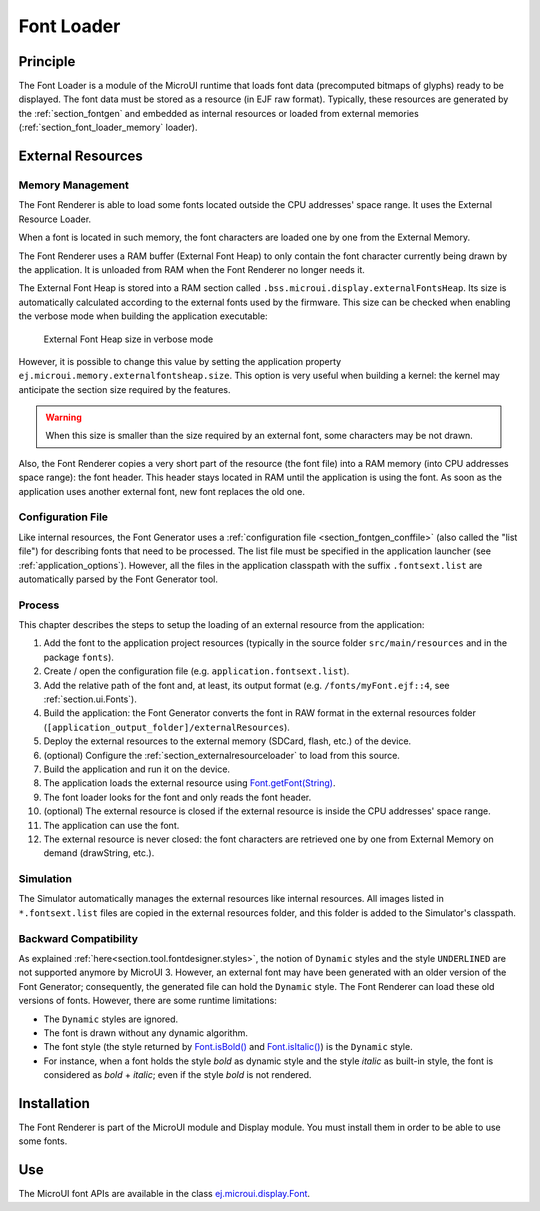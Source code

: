 .. _section_font_core:

===========
Font Loader
===========

Principle
=========

The Font Loader is a module of the MicroUI runtime that loads font data (precomputed bitmaps of glyphs) ready to be displayed.
The font data must be stored as a resource (in EJF raw format).
Typically, these resources are generated by the :ref:`section_fontgen` and embedded as internal resources or loaded from external memories (:ref:`section_font_loader_memory` loader).

.. _section_font_loader_memory:

External Resources
==================

Memory Management
-----------------

The Font Renderer is able to load some fonts located outside the CPU addresses' space range.
It uses the External Resource Loader.

When a font is located in such memory, the font characters are loaded one by one from the External Memory.

The Font Renderer uses a RAM buffer (External Font Heap) to only contain the font character currently being drawn by the application. 
It is unloaded from RAM when the Font Renderer no longer needs it.

The External Font Heap is stored into a RAM section called ``.bss.microui.display.externalFontsHeap``.
Its size is automatically calculated according to the external fonts used by the firmware.
This size can be checked when enabling the verbose mode when building the application executable:

   .. figure:: images/font-external-font-heap.png
      :alt: External Font Heap size in verbose mode
      :align: center

      External Font Heap size in verbose mode

However, it is possible to change this value by setting the application property ``ej.microui.memory.externalfontsheap.size``.
This option is very useful when building a kernel: the kernel may anticipate the section size required by the features.

.. warning:: When this size is smaller than the size required by an external font, some characters may be not drawn.

Also, the Font Renderer copies a very short part of the resource (the font file) into a RAM memory (into CPU addresses space range): the font header.
This header stays located in RAM until the application is using the font.
As soon as the application uses another external font, new font replaces the old one.

Configuration File
------------------

Like internal resources, the Font Generator uses a :ref:`configuration file <section_fontgen_conffile>` (also called the "list file") for describing fonts that need to be processed.
The list file must be specified in the application launcher (see :ref:`application_options`).
However, all the files in the application classpath with the suffix ``.fontsext.list`` are automatically parsed by the Font Generator tool.

Process
-------

This chapter describes the steps to setup the loading of an external resource from the application:

1. Add the font to the application project resources (typically in the source folder ``src/main/resources`` and in the package ``fonts``).
2. Create / open the configuration file (e.g. ``application.fontsext.list``).
3. Add the relative path of the font and, at least, its output format (e.g. ``/fonts/myFont.ejf::4``, see :ref:`section.ui.Fonts`).
4. Build the application: the Font Generator converts the font in RAW format in the external resources folder (``[application_output_folder]/externalResources``).
5. Deploy the external resources to the external memory (SDCard, flash, etc.) of the device.
6. (optional) Configure the :ref:`section_externalresourceloader` to load from this source.
7. Build the application and run it on the device.
8. The application loads the external resource using `Font.getFont(String)`_.
9. The font loader looks for the font and only reads the font header.
10. (optional) The external resource is closed if the external resource is inside the CPU addresses' space range.
11. The application can use the font.
12. The external resource is never closed: the font characters are retrieved one by one from External Memory on demand (drawString, etc.).

Simulation
----------

The Simulator automatically manages the external resources like internal resources.
All images listed in ``*.fontsext.list`` files are copied in the external resources folder, and this folder is added to the Simulator's classpath.

.. _Font.getFont(String): https://repository.microej.com/javadoc/microej_5.x/apis/ej/microui/display/Font.html#getFont-java.lang.String-

Backward Compatibility
----------------------

As explained :ref:`here<section.tool.fontdesigner.styles>`, the notion of ``Dynamic`` styles and the style ``UNDERLINED`` are not supported anymore by MicroUI 3. However, an external font may have been generated with an older version of the Font Generator; consequently, the generated file can hold the ``Dynamic`` style.
The Font Renderer can load these old versions of fonts.
However, there are some runtime limitations:

* The ``Dynamic`` styles are ignored.
* The font is drawn without any dynamic algorithm.
* The font style (the style returned by `Font.isBold()`_ and `Font.isItalic()`_) is the ``Dynamic`` style.
* For instance, when a font holds the style `bold` as dynamic style and the style `italic` as built-in style, the font is considered as `bold` + `italic`; even if the style `bold` is not rendered.

.. _Font.isBold(): https://repository.microej.com/javadoc/microej_5.x/apis/ej/microui/display/Font.html#isBold--
.. _Font.isItalic(): https://repository.microej.com/javadoc/microej_5.x/apis/ej/microui/display/Font.html#isItalic--



Installation
============

The Font Renderer is part of the MicroUI module and Display module.
You must install them in order to be able to use some fonts.


Use
===

The MicroUI font APIs are available in the class
`ej.microui.display.Font`_.

.. _ej.microui.display.Font: https://repository.microej.com/javadoc/microej_5.x/apis/ej/microui/display/Font.html#

..
   | Copyright 2008-2024, MicroEJ Corp. Content in this space is free 
   for read and redistribute. Except if otherwise stated, modification 
   is subject to MicroEJ Corp prior approval.
   | MicroEJ is a trademark of MicroEJ Corp. All other trademarks and 
   copyrights are the property of their respective owners.

